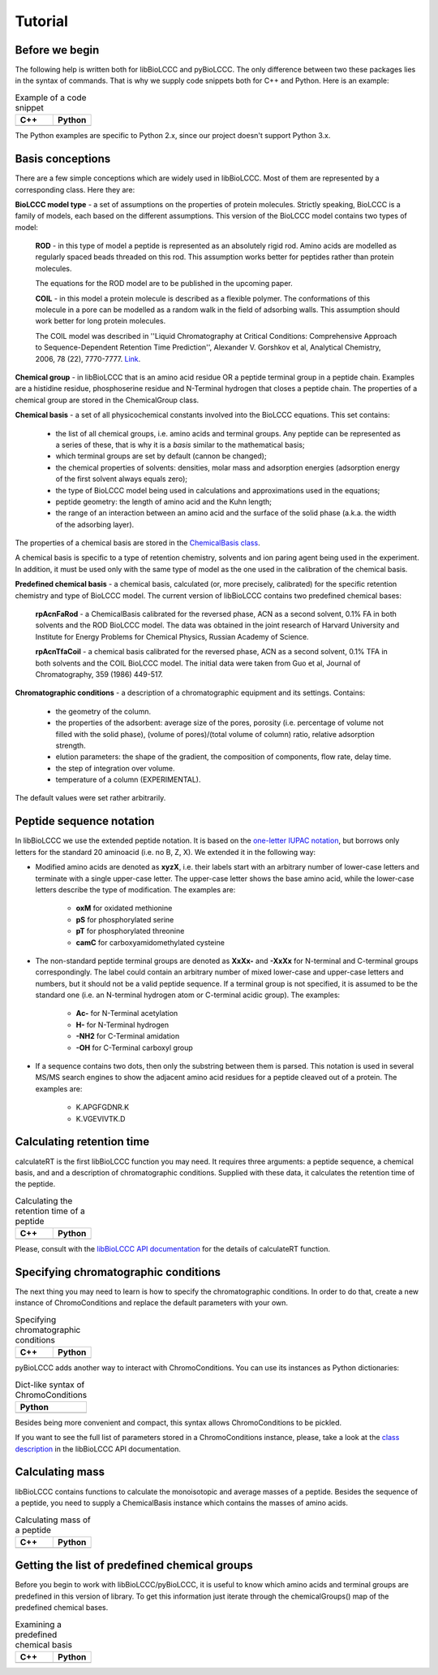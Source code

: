 ========
Tutorial
========

Before we begin
***************

The following help is written both for libBioLCCC and pyBioLCCC. The only
difference between two these packages lies in the syntax of commands. That is
why we supply code snippets both for C++ and Python. Here is an example:

.. list-table:: Example of a code snippet
   :widths: 40 40
   :header-rows: 1

   * - C++
     - Python
   * - 

       .. literalinclude:: ../../../src/examples/snippet_example.cpp
          :language: cpp

     - 

       .. literalinclude:: ../../../src/examples/snippet_example.py
          :language: python


The Python examples are specific to Python 2.x, since our project doesn't
support Python 3.x.

Basis conceptions
*****************

There are a few simple conceptions which are widely used in libBioLCCC. Most of
them are represented by a corresponding class. Here they are:

**BioLCCC model type** - a set of assumptions on the properties of protein
molecules. Strictly speaking, BioLCCC is a family of models, each based on the
different assumptions. This version of the BioLCCC model contains two types of
model:

    **ROD** - in this type of model a peptide is represented as an
    absolutely rigid rod. Amino acids are modelled as regularly spaced beads
    threaded on this rod. This assumption works better for peptides rather
    than protein molecules.

    The equations for the ROD model are to be published in the upcoming
    paper.
    
    **COIL** - in this model a protein molecule is described as
    a flexible polymer. The conformations of this molecule in a pore can be
    modelled as a random walk in the field of adsorbing walls. This assumption
    should work better for long protein molecules.

    The COIL model was described in ''Liquid Chromatography at Critical 
    Conditions: Comprehensive Approach to Sequence-Dependent Retention Time 
    Prediction'', Alexander V. Gorshkov et al, Analytical Chemistry, 2006, 78
    (22), 7770-7777. `Link <http://dx.doi.org/10.1021/ac060913x>`_.

**Chemical group** - in libBioLCCC that is an amino acid residue OR a peptide
terminal group in a peptide chain. Examples are a histidine residue, 
phosphoserine residue and N-Terminal hydrogen that closes a peptide chain. The
properties of a chemical group are stored in the ChemicalGroup class. 

**Chemical basis** - a set of all physicochemical constants involved into the
BioLCCC equations. This set contains:

    - the list of all chemical groups, i.e. amino acids and terminal groups.
      Any peptide can be represented as a series of these, that is why it is
      a *basis* similar to the mathematical basis;
    - which terminal groups are set by default (cannon be changed);
    - the chemical properties of solvents: densities, molar mass and
      adsorption energies (adsorption energy of the first solvent always
      equals zero);
    - the type of BioLCCC model being used in calculations and
      approximations used in the equations;
    - peptide geometry: the length of amino acid and the Kuhn length;
    - the range of an interaction between an amino acid and the surface of 
      the solid phase (a.k.a. the width of the adsorbing layer).
       
The properties of a chemical basis are stored in the 
`ChemicalBasis class <./API/classBioLCCC_1_1ChemicalBasis.html>`_.

A chemical basis is specific to a type of retention chemistry, solvents
and ion paring agent being used in the experiment. In addition, it must be used
only with the same type of model as the one used in the calibration of the
chemical basis.

**Predefined chemical basis** - a chemical basis, calculated (or, more
precisely, calibrated) for the specific retention chemistry and type of
BioLCCC model. The current version of libBioLCCC contains two predefined
chemical bases:

    **rpAcnFaRod** - a ChemicalBasis calibrated for the reversed phase,
    ACN as a second solvent, 0.1% FA in both solvents and the ROD BioLCCC model.
    The data was obtained in the joint research of Harvard University and 
    Institute for Energy Problems for Chemical Physics, Russian Academy of
    Science.

    **rpAcnTfaCoil** - a chemical basis calibrated for the reversed phase,
    ACN as a second solvent, 0.1% TFA in both solvents and the COIL BioLCCC 
    model. The initial data were taken from Guo et al, Journal of 
    Chromatography, 359 (1986) 449-517.

**Chromatographic conditions** - a description of a chromatographic equipment 
and its settings. Contains:

    - the geometry of the column.
    - the properties of the adsorbent: average size of the pores, porosity
      (i.e. percentage of volume not filled with the solid phase),
      (volume of pores)/(total volume of column) ratio, relative adsorption
      strength.
    - elution parameters: the shape of the gradient, the composition of
      components, flow rate, delay time.
    - the step of integration over volume.
    - temperature of a column (EXPERIMENTAL).

The default values were set rather arbitrarily.

Peptide sequence notation
*************************

In libBioLCCC we use the extended peptide notation. It is based on the
`one-letter IUPAC notation <http://www.chem.qmul.ac.uk/iupac/AminoAcid/>`_, 
but borrows only letters for the standard 20 aminoacid (i.e. no B, Z, X). 
We extended it in the following way:

- Modified amino acids are denoted as **xyzX**, i.e. their labels start with an 
  arbitrary number of lower-case letters and terminate with a single
  upper-case letter. The upper-case letter shows the base amino acid, while the
  lower-case letters describe the type of modification. The examples are:

    - **oxM** for oxidated methionine
    - **pS** for phosphorylated serine
    - **pT** for phosphorylated threonine
    - **camC** for carboxyamidomethylated cysteine

- The non-standard peptide terminal groups are denoted as **XxXx-** and
  **-XxXx**
  for N-terminal and C-terminal groups correspondingly. The label could contain
  an arbitrary number of mixed lower-case and upper-case letters and numbers, 
  but it should not be
  a valid peptide sequence. If a terminal group is not specified, it is
  assumed to be the standard one (i.e. an N-terminal hydrogen atom or C-terminal
  acidic group). The examples:
  
    - **Ac-** for N-Terminal acetylation
    - **H-** for N-Terminal hydrogen
    - **-NH2** for C-Terminal amidation
    - **-OH** for C-Terminal carboxyl group

- If a sequence contains two dots, then only the substring between them is
  parsed. This notation is used in several MS/MS search engines to show the
  adjacent amino acid residues for a peptide cleaved out of a protein. The
  examples are:

    -  K.APGFGDNR.K
    -  K.VGEVIVTK.D

Calculating retention time
**************************

calculateRT is the first libBioLCCC function you may need.
It requires three arguments: a peptide sequence,
a chemical basis, and and a description of chromatographic conditions. Supplied 
with these data, it calculates the retention time of the peptide.

.. list-table:: Calculating the retention time of a peptide
   :widths: 40 40
   :header-rows: 1

   * - C++
     - Python
   * - 

       .. literalinclude:: ../../../src/examples/rt_calculation.cpp
          :language: cpp

     - 

       .. literalinclude:: ../../../src/examples/rt_calculation.py
          :language: python

Please, consult with the 
`libBioLCCC API documentation <./API/namespaceBioLCCC.html>`_
for the details of calculateRT function.

Specifying chromatographic conditions
*************************************

The next thing you may need to learn is how to specify the chromatographic
conditions. In order to do that, create a new instance of ChromoConditions and
replace the default parameters with your own.

.. list-table:: Specifying chromatographic conditions
   :widths: 40 40
   :header-rows: 1

   * - C++
     - Python
   * - 

       .. literalinclude:: ../../../src/examples/chromoconditions.cpp
          :language: cpp

     - 

       .. literalinclude:: ../../../src/examples/chromoconditions.py
          :language: python


pyBioLCCC adds another way to interact with ChromoConditions. You can use its
instances as Python dictionaries:

.. list-table:: Dict-like syntax of ChromoConditions
   :widths: 40
   :header-rows: 1

   * - Python
   * - 

       .. literalinclude:: ../../../src/examples/chromoconditions_dict.py
          :language: python


Besides being more convenient and compact, this syntax allows ChromoConditions 
to be pickled. 

If you want to see the full list of parameters stored in a ChromoConditions
instance, please, take a look at the 
`class description <./API/classBioLCCC_1_1ChromoConditions.html>`_ 
in the libBioLCCC API documentation.

Calculating mass
****************

libBioLCCC contains functions to calculate the monoisotopic and average masses
of a peptide. Besides the sequence of a peptide, you need to supply a
ChemicalBasis instance which contains the masses of amino acids. 

.. list-table:: Calculating mass of a peptide
   :widths: 40 40
   :header-rows: 1

   * - C++
     - Python
   * - 

       .. literalinclude:: ../../../src/examples/mass_calculation.cpp
          :language: cpp

     - 

       .. literalinclude:: ../../../src/examples/mass_calculation.py
          :language: python

Getting the list of predefined chemical groups
**********************************************

Before you begin to work with libBioLCCC/pyBioLCCC, it is useful to know which
amino acids and terminal groups are predefined in this version of library.
To get this information just iterate through the chemicalGroups() map of the
predefined chemical bases.

.. list-table:: Examining a predefined chemical basis
   :widths: 40 40
   :header-rows: 1

   * - C++
     - Python
   * - 

       .. literalinclude:: ../../../src/examples/chemicalbasis.cpp
          :language: cpp

     - 

       .. literalinclude:: ../../../src/examples/chemicalbasis.py
          :language: python

..
    .. list-table:: example of a code snippet
       :widths: 40 40
       :header-rows: 1

       * - C++
         - Python
       * - 

           .. literalinclude:: ../../../src/examples/
              :language: cpp

         - 

           .. literalinclude:: ../../../src/examples/
              :language: python
